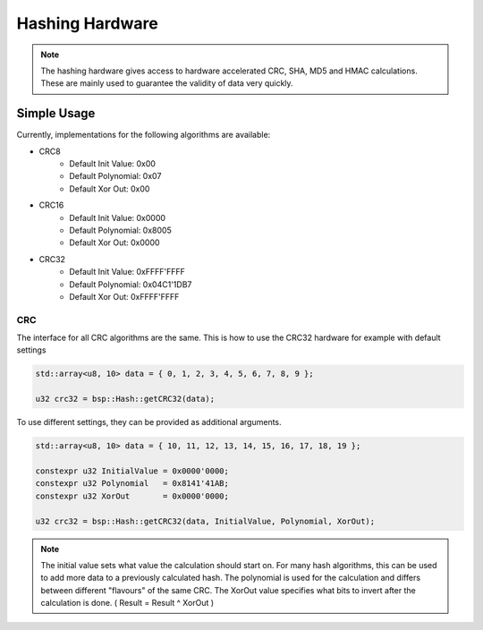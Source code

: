 Hashing Hardware
================

.. note::
    The hashing hardware gives access to hardware accelerated CRC, SHA, MD5 and HMAC calculations.
    These are mainly used to guarantee the validity of data very quickly. 


Simple Usage
------------

Currently, implementations for the following algorithms are available:

* CRC8
    * Default Init Value: 0x00
    * Default Polynomial: 0x07
    * Default Xor Out: 0x00
* CRC16
    * Default Init Value: 0x0000
    * Default Polynomial: 0x8005
    * Default Xor Out: 0x0000
* CRC32
    * Default Init Value: 0xFFFF'FFFF
    * Default Polynomial: 0x04C1'1DB7
    * Default Xor Out: 0xFFFF'FFFF

CRC
^^^

The interface for all CRC algorithms are the same.
This is how to use the CRC32 hardware for example with default settings

.. code-block:: cpp

    std::array<u8, 10> data = { 0, 1, 2, 3, 4, 5, 6, 7, 8, 9 };

    u32 crc32 = bsp::Hash::getCRC32(data);

To use different settings, they can be provided as additional arguments.

.. code-block:: cpp

    std::array<u8, 10> data = { 10, 11, 12, 13, 14, 15, 16, 17, 18, 19 };

    constexpr u32 InitialValue = 0x0000'0000;
    constexpr u32 Polynomial   = 0x8141'41AB;
    constexpr u32 XorOut       = 0x0000'0000;

    u32 crc32 = bsp::Hash::getCRC32(data, InitialValue, Polynomial, XorOut);

.. note::
    The initial value sets what value the calculation should start on. For many hash algorithms, this can be used to add more data to a previously calculated hash.
    The polynomial is used for the calculation and differs between different "flavours" of the same CRC.
    The XorOut value specifies what bits to invert after the calculation is done. ( Result = Result ^ XorOut )